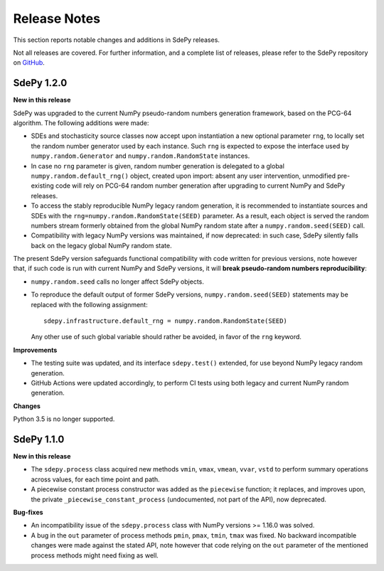 
#############
Release Notes
#############

This section reports notable changes and additions in SdePy releases.

Not all releases are covered. For further information,
and a complete list of releases, please refer to the SdePy repository on
`GitHub <https://github.com/sdepy/sdepy/releases>`_.


===========
SdePy 1.2.0
===========


**New in this release**

SdePy was upgraded to the current NumPy pseudo-random numbers generation
framework, based on the PCG-64 algorithm.
The following additions were made:

- SDEs and stochasticity source classes now accept upon instantiation
  a new optional parameter ``rng``, to locally set the
  random number generator used by each instance.
  Such ``rng`` is expected to expose the interface
  used by ``numpy.random.Generator`` and ``numpy.random.RandomState``
  instances.

- In case no ``rng`` parameter is given, random number generation
  is delegated to a global ``numpy.random.default_rng()`` object,
  created upon import: absent any user intervention,
  unmodified pre-existing code will rely on PCG-64
  random number generation after upgrading to current
  NumPy and SdePy releases.

- To access the stably reproducible NumPy legacy random generation,
  it is recommended to instantiate sources and SDEs with the
  ``rng=numpy.random.RandomState(SEED)`` parameter. As a result,
  each object is served the random numbers stream formerly obtained
  from the global NumPy random state after a ``numpy.random.seed(SEED)``
  call.

- Compatibility with legacy NumPy versions was maintained, if now deprecated:
  in such case, SdePy silently falls back on the legacy
  global NumPy random state.

The present SdePy version safeguards functional compatibility with
code written for previous versions, note however that, if such code is run
with current NumPy and SdePy versions, it will
**break pseudo-random numbers reproducibility**:

- ``numpy.random.seed`` calls no longer affect SdePy objects.

- To reproduce the default output of former SdePy versions,
  ``numpy.random.seed(SEED)`` statements may be replaced
  with the following assignment::

     sdepy.infrastructure.default_rng = numpy.random.RandomState(SEED)

  Any other use of such global variable should rather be avoided,
  in favor of the ``rng`` keyword.


**Improvements**

- The testing suite was updated, and its interface ``sdepy.test()`` extended,
  for use beyond NumPy legacy random generation.
- GitHub Actions were updated
  accordingly, to perform CI tests using both legacy and current NumPy random
  generation.


**Changes**

Python 3.5 is no longer supported.


===========
SdePy 1.1.0
===========


**New in this release**

- The ``sdepy.process`` class acquired new methods
  ``vmin``, ``vmax``, ``vmean``, ``vvar``, ``vstd``
  to perform summary operations across values, for each
  time point and path.
- A piecewise constant process constructor was added as the
  ``piecewise`` function; it replaces, and improves upon,
  the private ``_piecewise_constant_process`` (undocumented,
  not part of the API), now deprecated.


**Bug-fixes**

- An incompatibility issue of the ``sdepy.process`` class with
  NumPy versions >= 1.16.0 was solved.
- A bug in the ``out`` parameter of process methods
  ``pmin``, ``pmax``, ``tmin``, ``tmax`` was fixed.
  No backward incompatible changes were made against the stated API,
  note however that code relying on the ``out`` parameter of the
  mentioned process methods might need fixing as well.
